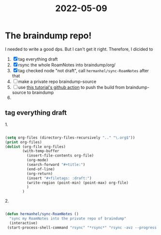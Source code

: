 :PROPERTIES:
:ID:       42C22294-2A5C-4692-AC8F-F865B9EE7EA5
:END:
#+title: 2022-05-09
#+HUGO_SECTION:daily
#+filetags: 
* The braindump repo!
I needed to write a good dps. But I can't get it right.
Therefore, I dicided to
1. [X] tag everything draft
2. [X] rsync the whole RoamNotes into braindump/org/
3. [X] tag checked node "not draft", call ~hermanhel/sync-RoamNotes~ after that 
4. [ ] make a private repo braindump-source
5. [ ] use [[https://jandelgado.github.io/blog/posts/github-pages-with-private-repo/][this tutorial's github action]] to push the build from braindump-source to braindump
6. 
** tag everything draft
#+caption:1.
#+begin_src emacs-lisp
  
  (setq org-files (directory-files-recursively ".." "\.org$"))
  (print org-files)
  (dolist (org-file org-files)
          (with-temp-buffer
            (insert-file-contents org-file)
            (org-mode)
            (search-forward "#+title:")
            (end-of-line)
            (org-return)
            (insert "#+filetags: :draft:")
            (write-region (point-min) (point-max) org-file)
            )
          )
#+end_src

#+caption:2.
#+begin_src emacs-lisp
  
  (defun hermanhel/sync-RoamNotes ()
    "sync my RoamNotes into the private repo of braindump"
    (interactive)
   (start-process-shell-command "rsync" "*rsync*" "rsync -avz --progress ~/Notes/RoamNotes/ ~/playground/projects/braindump-source/org/"))
#+end_src

#+RESULTS:
: #<process rsync>
